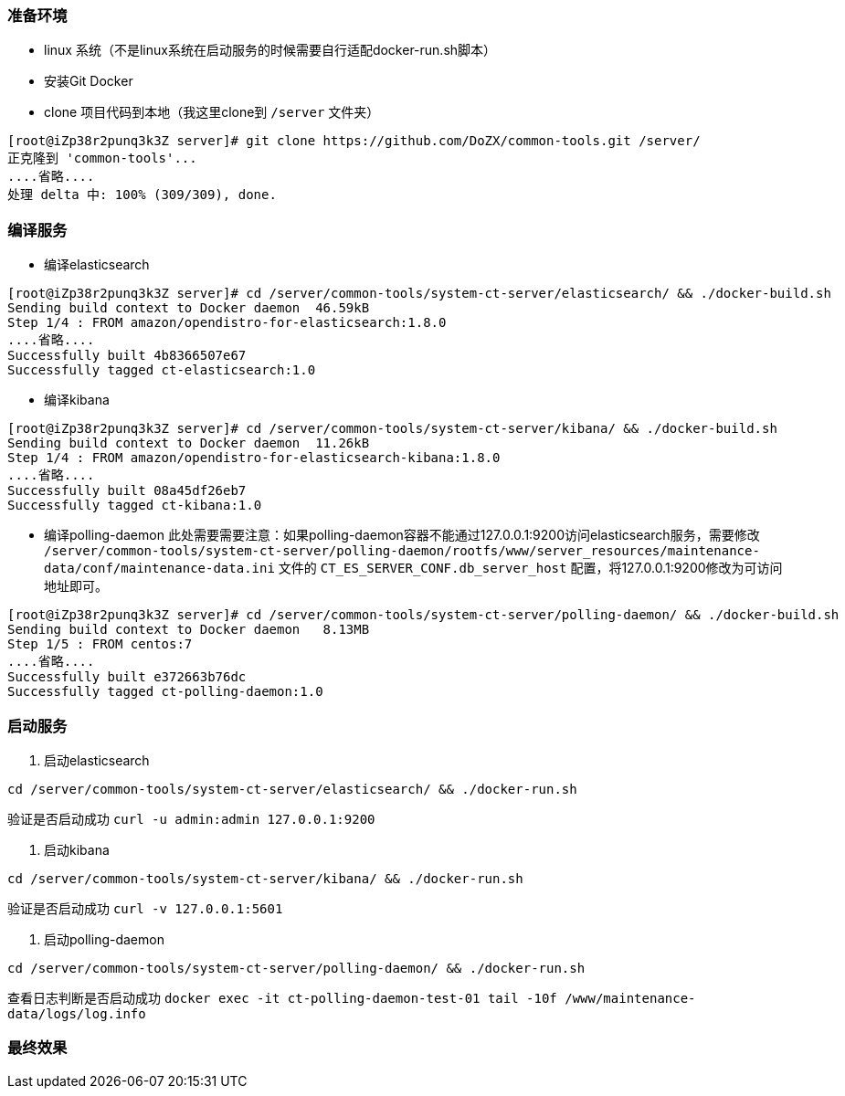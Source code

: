 === 准备环境
* linux 系统（不是linux系统在启动服务的时候需要自行适配docker-run.sh脚本）
* 安装Git Docker
* clone 项目代码到本地（我这里clone到 `/server` 文件夹）
----
[root@iZp38r2punq3k3Z server]# git clone https://github.com/DoZX/common-tools.git /server/
正克隆到 'common-tools'...
....省略....
处理 delta 中: 100% (309/309), done.
----

=== 编译服务
* 编译elasticsearch
----
[root@iZp38r2punq3k3Z server]# cd /server/common-tools/system-ct-server/elasticsearch/ && ./docker-build.sh
Sending build context to Docker daemon  46.59kB
Step 1/4 : FROM amazon/opendistro-for-elasticsearch:1.8.0
....省略....
Successfully built 4b8366507e67
Successfully tagged ct-elasticsearch:1.0
----
* 编译kibana
----
[root@iZp38r2punq3k3Z server]# cd /server/common-tools/system-ct-server/kibana/ && ./docker-build.sh
Sending build context to Docker daemon  11.26kB
Step 1/4 : FROM amazon/opendistro-for-elasticsearch-kibana:1.8.0
....省略....
Successfully built 08a45df26eb7
Successfully tagged ct-kibana:1.0
----
* 编译polling-daemon
此处需要需要注意：如果polling-daemon容器不能通过127.0.0.1:9200访问elasticsearch服务，需要修改 `/server/common-tools/system-ct-server/polling-daemon/rootfs/www/server_resources/maintenance-data/conf/maintenance-data.ini` 文件的 `CT_ES_SERVER_CONF.db_server_host` 配置，将127.0.0.1:9200修改为可访问地址即可。
----
[root@iZp38r2punq3k3Z server]# cd /server/common-tools/system-ct-server/polling-daemon/ && ./docker-build.sh
Sending build context to Docker daemon   8.13MB
Step 1/5 : FROM centos:7
....省略....
Successfully built e372663b76dc
Successfully tagged ct-polling-daemon:1.0
----

=== 启动服务
. 启动elasticsearch
----
cd /server/common-tools/system-ct-server/elasticsearch/ && ./docker-run.sh
----
验证是否启动成功 `curl -u admin:admin 127.0.0.1:9200` 

. 启动kibana
----
cd /server/common-tools/system-ct-server/kibana/ && ./docker-run.sh
----
验证是否启动成功 `curl -v 127.0.0.1:5601` 

. 启动polling-daemon
----
cd /server/common-tools/system-ct-server/polling-daemon/ && ./docker-run.sh
----
查看日志判断是否启动成功 `docker exec -it ct-polling-daemon-test-01 tail -10f /www/maintenance-data/logs/log.info` 

=== 最终效果
